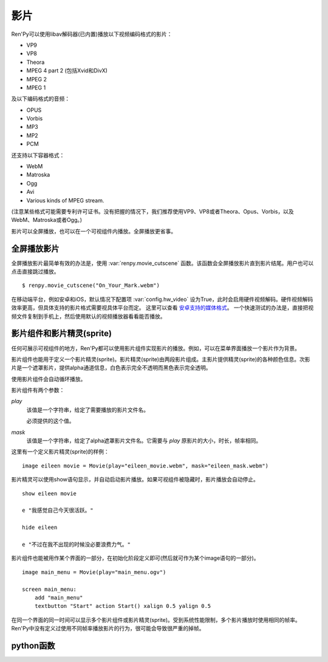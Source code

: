.. _movie:

影片
=====

Ren'Py可以使用libav解码器(已内置)播放以下视频编码格式的影片：

* VP9
* VP8
* Theora
* MPEG 4 part 2 (包括Xvid和DivX)
* MPEG 2
* MPEG 1

及以下编码格式的音频：

* OPUS
* Vorbis
* MP3
* MP2
* PCM

还支持以下容器格式：

* WebM
* Matroska
* Ogg
* Avi
* Various kinds of MPEG stream.

(注意某些格式可能需要专利许可证书。没有把握的情况下，我们推荐使用VP9、VP8或者Theora、Opus、Vorbis，以及WebM、Matroska或者Ogg。)

影片可以全屏播放，也可以在一个可视组件内播放。全屏播放更省事。

.. _fullscreen-movies:

全屏播放影片
-----------------

全屏播放影片最简单有效的办法是，使用 :var:`renpy.movie_cutscene` 函数。该函数会全屏播放影片直到影片结尾。用户也可以点击直接跳过播放。

::

        $ renpy.movie_cutscene("On_Your_Mark.webm")

在移动端平台，例如安卓和iOS，默认情况下配置项 :var:`config.hw_video` 设为True，此时会启用硬件视频解码。硬件视频解码效率更高，但具体支持的影片格式需要视具体平台而定。
这里可以查看 `安卓支持的媒体格式 <https://developer.android.com/guide/topics/media/media-formats>`_。
一个快速测试的办法是，直接把视频文件复制到手机上，然后使用默认的视频播放器看看能否播放。

.. _movie-displayables-and-movie-sprites:

影片组件和影片精灵(sprite)
------------------------------------

任何可展示可视组件的地方，Ren'Py都可以使用影片组件实现影片的播放。例如，可以在菜单界面播放一个影片作为背景。

影片组件也能用于定义一个影片精灵(sprite)。影片精灵(sprite)由两段影片组成。主影片提供精灵(sprite)的各种颜色信息。次影片是一个遮罩影片，提供alpha通道信息，白色表示完全不透明而黑色表示完全透明。

使用影片组件会自动循环播放。

影片组件有两个参数：

`play`
    该值是一个字符串，给定了需要播放的影片文件名。

    必须提供的这个值。

`mask`
    该值是一个字符串，给定了alpha遮罩影片文件名。它需要与 `play` 原影片的大小，时长，帧率相同。

这里有一个定义影片精灵(sprite)的样例：

::

    image eileen movie = Movie(play="eileen_movie.webm", mask="eileen_mask.webm")

影片精灵可以使用show语句显示，并自动启动影片播放。如果可视组件被隐藏时，影片播放会自动停止。

::

    show eileen movie

    e "我感觉自己今天很活跃。"

    hide eileen

    e "不过在我不出现的时候没必要浪费力气。"

影片组件也能被用作某个界面的一部分，在初始化阶段定义即可(然后就可作为某个image语句的一部分)。

::


    image main_menu = Movie(play="main_menu.ogv")

    screen main_menu:
        add "main_menu"
        textbutton "Start" action Start() xalign 0.5 yalign 0.5

在同一个界面的同一时间可以显示多个影片组件或影片精灵(sprite)。受到系统性能限制，多个影片播放时使用相同的帧率。Ren'Py中没有定义过使用不同帧率播放影片的行为，很可能会导致很严重的掉帧。

.. _movie-python-functions:

python函数
----------------

.. function:: renpy.movie_cutscene(filename, delay=None, loops=0, stop_music=True)

  该函数播放一个MPEG-1格式的过场。用户可以使用点击跳过该过场。顶层元素overlay和底层元素underlay在过场中依然显示。

  **filename**

    含有MPEG-1影片的文件名。

  **delay**

    过场结束前等待(用户交互行为)的时间，单位为秒。通常就是影片长度，以秒计。若该值为None，delay值会被自动计算，使用循环总次数(即入参loop+1)乘以影片总时长。若该值为-1，则会一直等待用户点击。

  **loops**

    该值表示，除了首次播放之外，额外循环播放的次数。若值为-1表示始终循环播放。

  若影片播放被用户停止则返回True，若在delay定义的预计时间内由于其他原因中断播放则返回False。

.. function:: Movie(fps=24, size=None, channel='movie', play=None, mask=None, mask_channel=None, image=None, play_callback=None, **properties)

  该函数创建了一个可视组件用于显示当前影片。

  **fps**

    指定影片的播放帧率。(该值通常可以省略。播放时指定的帧率会后向匹配，即高帧率视频可以指定更低帧率播放。影片文件的原始帧率会被自动检测到。)

  **size**

    该值有两种情况：指定一个包含指定影片宽度和高度的元组，或空值(None)自适应影片原尺寸。(如果这里设置为空值(None)，可视组件在不播放影片时的值就是(0, 0)。)

  **channel**

    与播放影片相关联的音频通道名。当某个影片在该通道上播放时，就会在对应的影片组件上显示。若未指定该值，并且入参play提供了播放文件名的情况下，会自动选择可用的通道名。

  **play**

    若给定入参play，其应该是某个影片文件的路径。显示影片时，入参channel通道上的影片文件将会自动播放。当影片被隐藏时，影片文件会自动停止播放。

  **mask**

    若给定入参mask，其应是某个影片文件的路径，而这个影片用作可视组件的alpha通道。影片被显示时，在mask_channel通道上的影片文件将会自动播放。当影片被隐藏时，影片文件会自动停止播放。

  **mask_channel**

    alpha遮罩视频播放使用的通道。若未给定，默认会在入参channel后面加上 ``_mask`` 后缀，注册一个新的通道。(例如，若入参channel名为“sprite”，那么自动生成的mask_channel值就是“sprite_mask”。)

  **image**

    若入参play给定，但文件可能并不存在或不能播放的情况下，则会显示入参image给定的图片文件。(例如，这个功能可以用于创建一个精简的移动版本，其不包含影片精灵。)当用户遇到系统负荷过重时，也能在特性中选择降低为显示图片而不是播放影片。

  `play_callback`

    若不是None，这个函数用于启动影片的播放。(函数的工作可能是将一个转场加入到各个sprite之间。)调用函数时使用下列入参：

    **old**

      旧的Movie对象，如果没有播放影片则为None。

    **new**

      新的Movie对象。

    Movie对象中包含的播放参数分别对应 ``channel`` 、 ``mask`` 和 ``mask_channel`` 字段(field)的入参。

    如果想要使用 :func:`renpy.music.play()` 在指定的通道启动影片播放的话，带上synchro_start=True。最小化实现代码如下：

    ::

        def play_callback(old, new):

            renpy.music.play(new._play, channel=new.channel, loop=True, synchro_start=True)

            if new.mask:
                renpy.music.play(new.mask, channel=new.mask_channel, loop=True, synchro_start=True)

  影片组件在不播放影片时是完全透明的。
